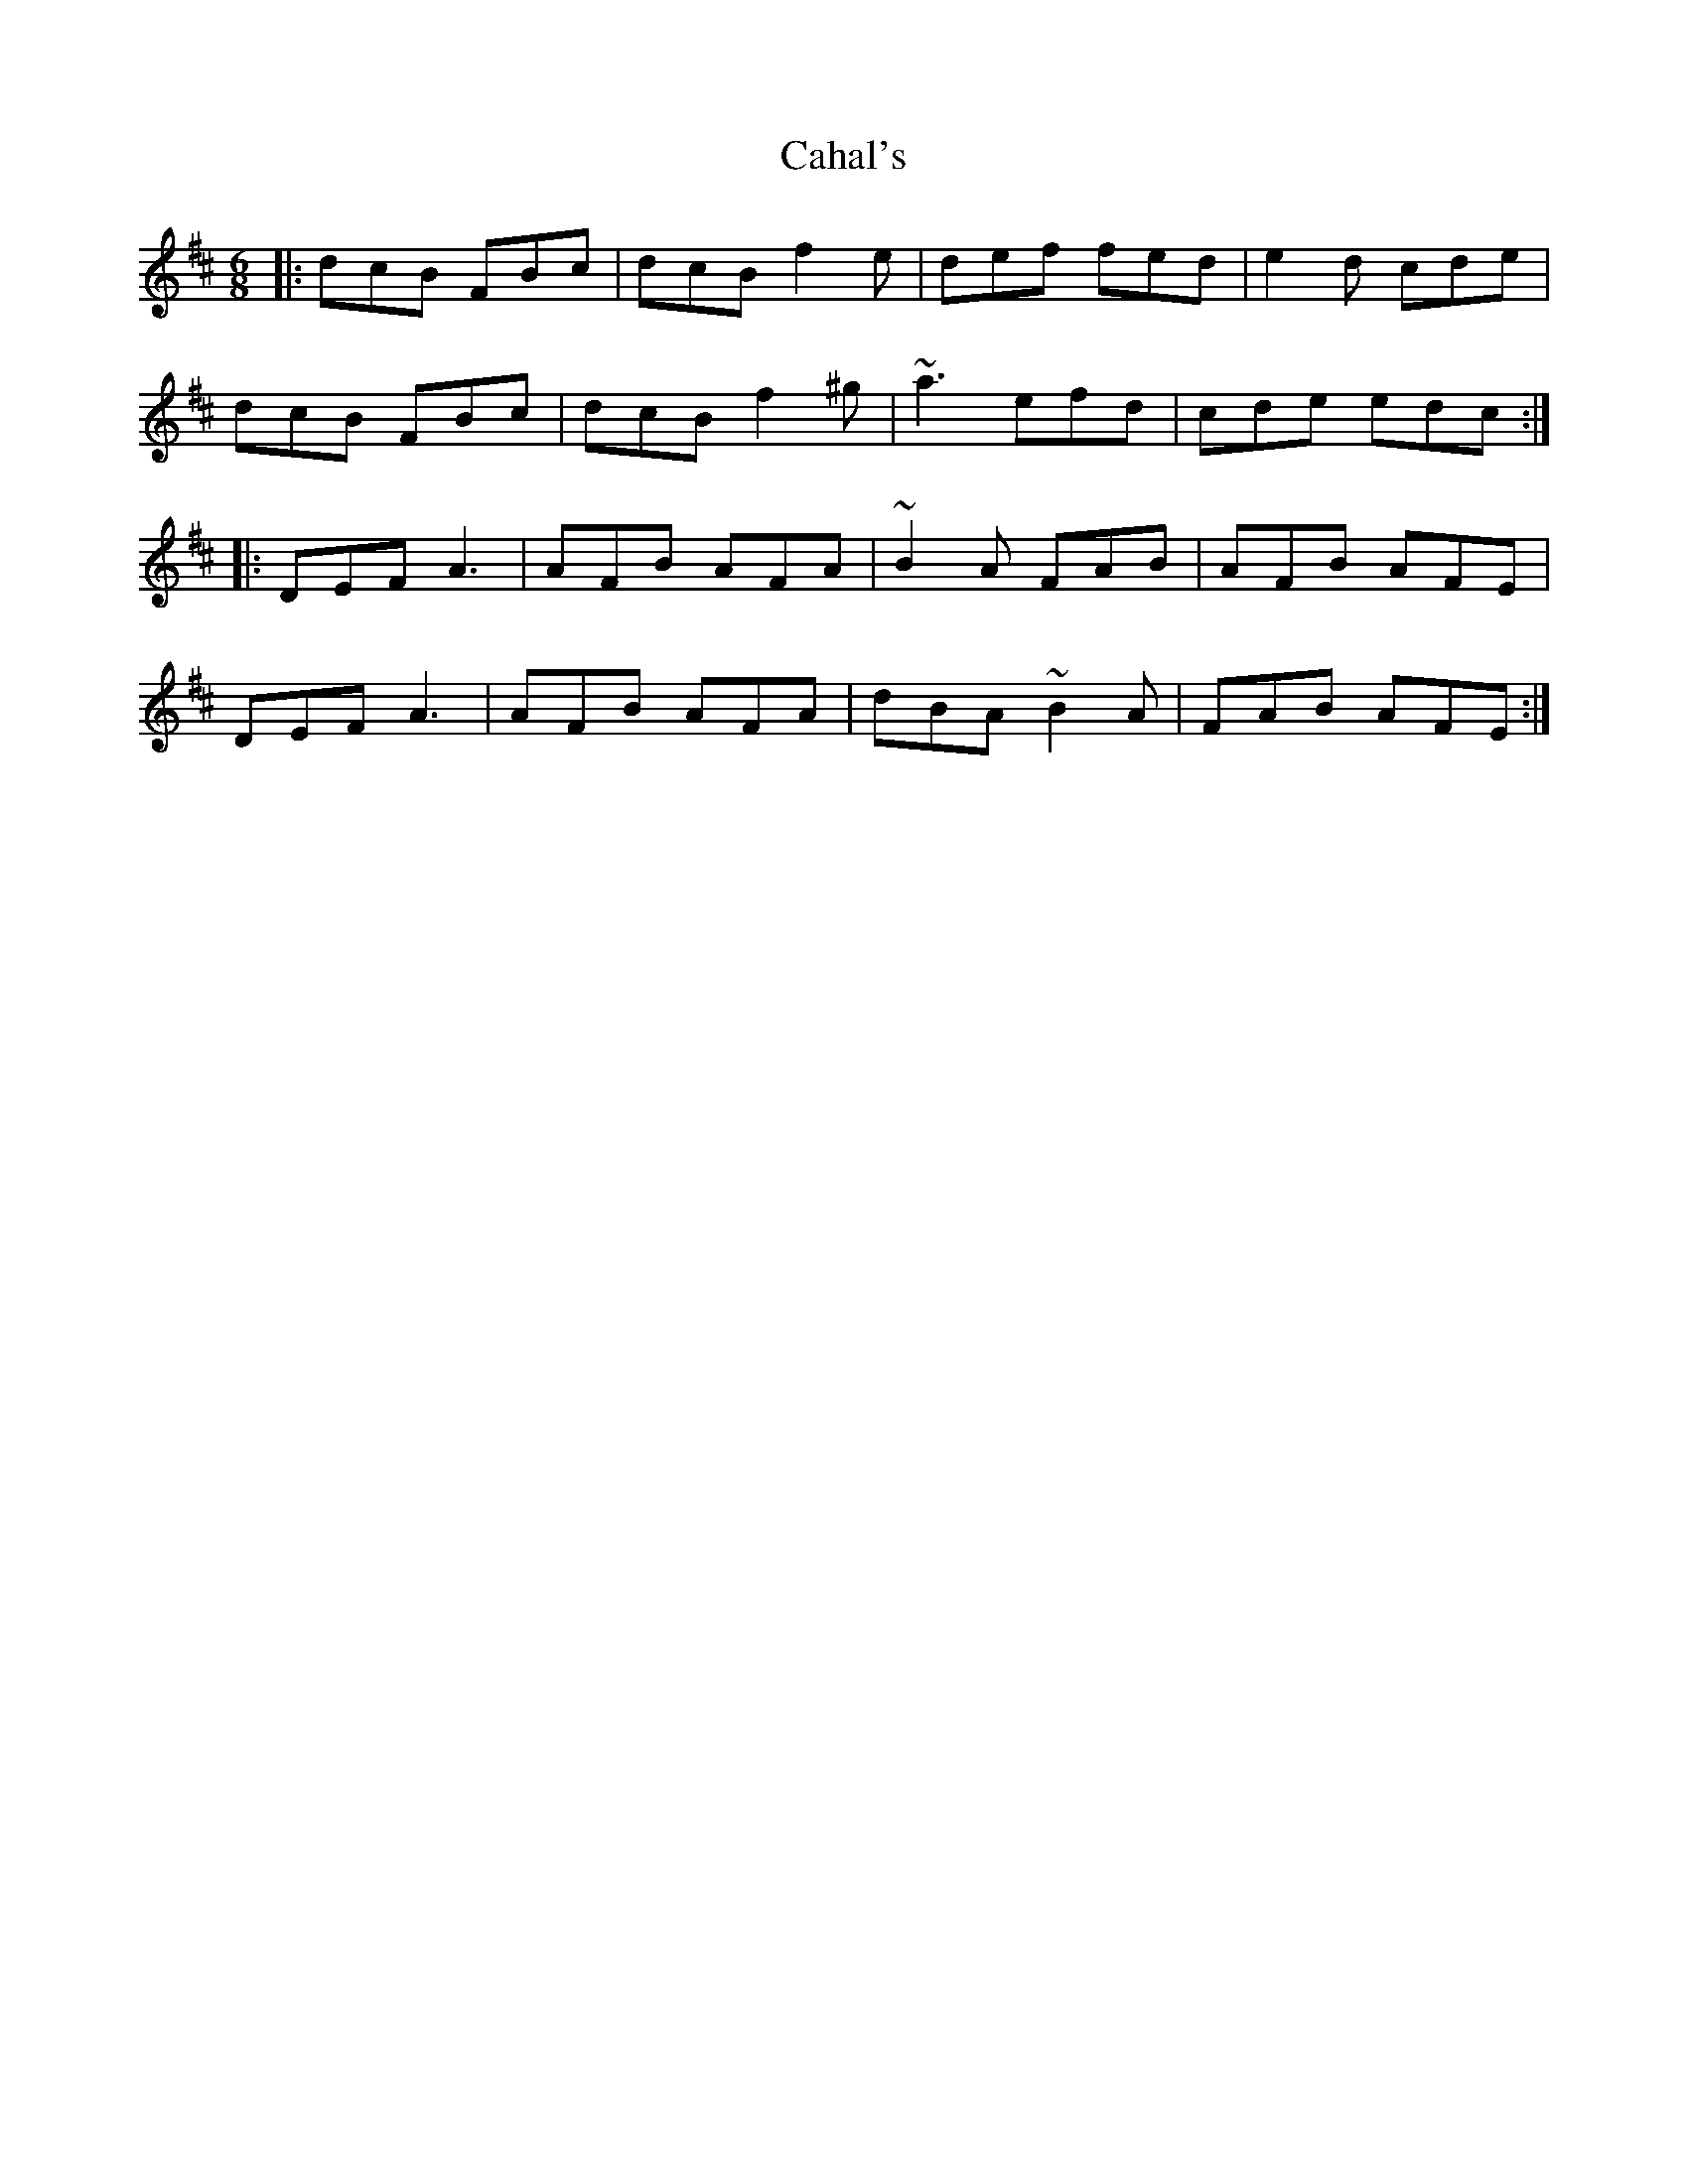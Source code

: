 X: 5733
T: Cahal's
R: jig
M: 6/8
K: Dmajor
|:dcB FBc|dcB f2 e|def fed|e2 d cde|
dcB FBc|dcB f2 ^g|~a3 efd|cde edc:|
|:DEF A3|AFB AFA|~B2 A FAB|AFB AFE|
DEF A3|AFB AFA|dBA ~B2 A|FAB AFE:|

